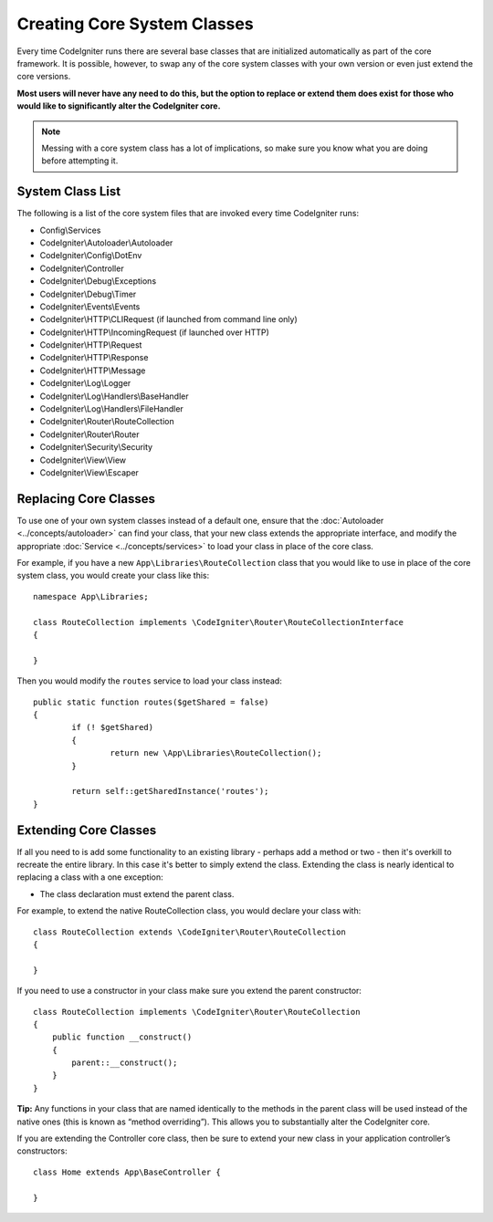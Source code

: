 ****************************
Creating Core System Classes
****************************

Every time CodeIgniter runs there are several base classes that are initialized automatically as part of the core
framework. It is possible, however, to swap any of the core system classes with your own version or even just extend
the core versions.

**Most users will never have any need to do this, but the option to replace or extend them does exist for those
who would like to significantly alter the CodeIgniter core.**

.. note:: Messing with a core system class has a lot of implications, so make sure you know what you are doing before
    attempting it.

System Class List
=================

The following is a list of the core system files that are invoked every time CodeIgniter runs:

* Config\\Services
* CodeIgniter\\Autoloader\\Autoloader
* CodeIgniter\\Config\\DotEnv
* CodeIgniter\\Controller
* CodeIgniter\\Debug\\Exceptions
* CodeIgniter\\Debug\\Timer
* CodeIgniter\\Events\\Events
* CodeIgniter\\HTTP\\CLIRequest (if launched from command line only)
* CodeIgniter\\HTTP\\IncomingRequest (if launched over HTTP)
* CodeIgniter\\HTTP\\Request
* CodeIgniter\\HTTP\\Response
* CodeIgniter\\HTTP\\Message
* CodeIgniter\\Log\\Logger
* CodeIgniter\\Log\\Handlers\\BaseHandler
* CodeIgniter\\Log\\Handlers\\FileHandler
* CodeIgniter\\Router\\RouteCollection
* CodeIgniter\\Router\\Router
* CodeIgniter\\Security\\Security
* CodeIgniter\\View\\View
* CodeIgniter\\View\\Escaper

Replacing Core Classes
======================

To use one of your own system classes instead of a default one, ensure that the :doc:`Autoloader <../concepts/autoloader>`
can find your class, that  your new class extends the appropriate interface, and modify the appropriate
:doc:`Service <../concepts/services>` to load your class in place of the core class.

For example, if you have a new ``App\Libraries\RouteCollection`` class that you would like to use in place of
the core system class, you would create your class like this::

    namespace App\Libraries;

    class RouteCollection implements \CodeIgniter\Router\RouteCollectionInterface
    {

    }

Then  you would modify the ``routes`` service to load your class instead::

	public static function routes($getShared = false)
	{
		if (! $getShared)
		{
			return new \App\Libraries\RouteCollection();
		}

		return self::getSharedInstance('routes');
	}

Extending Core Classes
======================

If all you need to is add some functionality to an existing library - perhaps add a method or two - then it's overkill
to recreate the entire library. In this case it's better to simply extend the class. Extending the class is nearly
identical to replacing a class with a one exception:

* The class declaration must extend the parent class.

For example, to extend the native RouteCollection class, you would declare your class with::

    class RouteCollection extends \CodeIgniter\Router\RouteCollection
    {

    }

If you need to use a constructor in your class make sure you extend the parent constructor::

        class RouteCollection implements \CodeIgniter\Router\RouteCollection
        {
            public function __construct()
            {
                parent::__construct();
            }
        }

**Tip:**  Any functions in your class that are named identically to the methods in the parent class will be used
instead of the native ones (this is known as “method overriding”). This allows you to substantially alter the CodeIgniter core.

If you are extending the Controller core class, then be sure to extend your new class in your application controller’s
constructors::

	class Home extends App\BaseController {

	}

